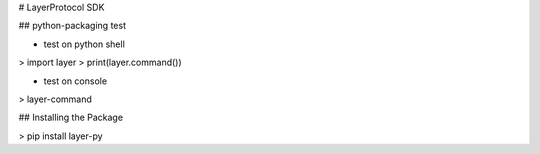 # LayerProtocol SDK

## python-packaging test

- test on python shell
> import layer  
> print(layer.command())

- test on console
> layer-command

## Installing the Package

> pip install layer-py
